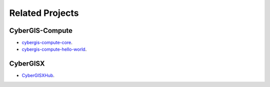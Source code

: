 Related Projects
================


CyberGIS-Compute
-----------------

* `cybergis-compute-core <https://github.com/cybergis/cybergis-compute-core>`_.
* `cybergis-compute-hello-world <https://github.com/cybergis/cybergis-compute-hello-world>`_.

CyberGISX
---------

* `CyberGISXHub <https://cybergisxhub.cigi.illinois.edu/>`_.
